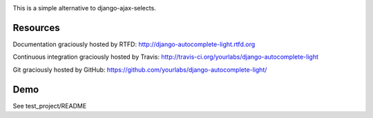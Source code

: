 .. image:: https://secure.travis-ci.org/yourlabs/django-autocomplete-light.png?branch=master

This is a simple alternative to django-ajax-selects.

Resources
---------

Documentation graciously hosted by RTFD:
http://django-autocomplete-light.rtfd.org

Continuous integration graciously hosted by Travis:
http://travis-ci.org/yourlabs/django-autocomplete-light

Git graciously hosted by GitHub:
https://github.com/yourlabs/django-autocomplete-light/

Demo
----

See test_project/README
